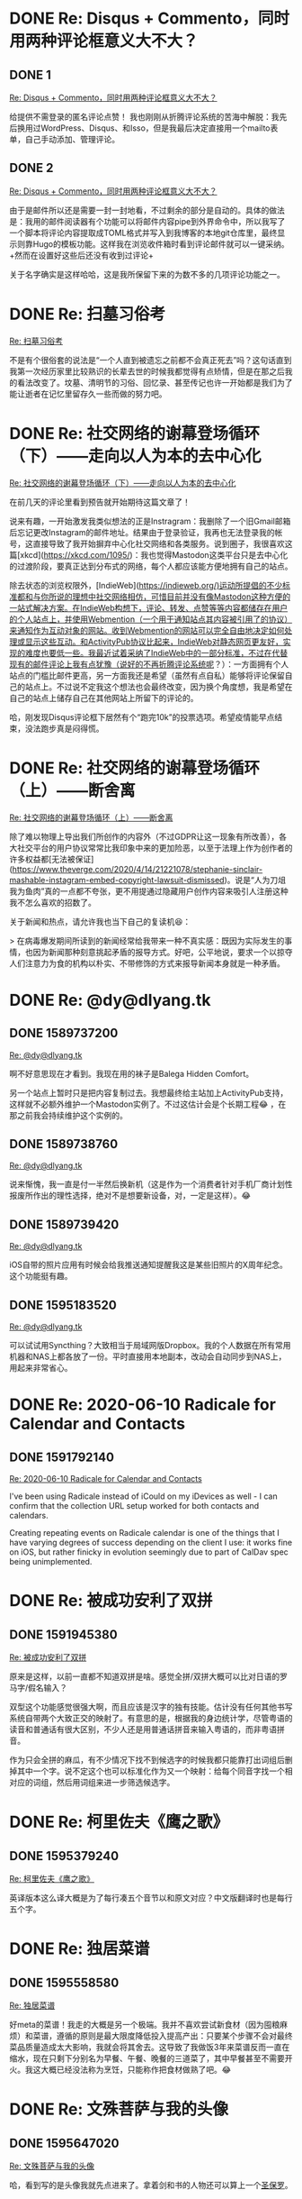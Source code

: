 #+HUGO_BASE_DIR: ../
#+HUGO_SECTION: hoots
#+OPTIONS: author:nil
#+STARTUP: fninline logdone

* DONE Re: Disqus + Commento，同时用两种评论框意义大不大？
** DONE 1
CLOSED: [2020-04-05 Sun 13:36]
:PROPERTIES:
:EXPORT_TITLE:
:EXPORT_FILE_NAME: 1586093760.zh.md
:END:

#+BEGIN_EXPORT html
<a class="u-in-reply-to" href="https://dlyang.me/two-comment-plugins-3/">Re: Disqus + Commento，同时用两种评论框意义大不大？</a>
#+END_EXPORT

给提供不需登录的匿名评论点赞！ 我也刚刚从折腾评论系统的苦海中解脱：我先后换用过WordPress、Disqus、和Isso，但是我最后决定直接用一个mailto表单，自己手动添加、管理评论。

** DONE 2
CLOSED: [2020-04-05 Sun 22:51]
:PROPERTIES:
:EXPORT_TITLE:
:EXPORT_FILE_NAME: 1586127060.zh.md
:END:

#+BEGIN_EXPORT html
<a class="u-in-reply-to" href="https://dlyang.me/two-comment-plugins-3/">Re: Disqus + Commento，同时用两种评论框意义大不大？</a>
#+END_EXPORT

由于是邮件所以还是需要一封一封地看，不过剩余的部分是自动的。具体的做法是：我用的邮件阅读器有个功能可以将邮件内容pipe到外界命令中，所以我写了一个脚本将评论内容提取成TOML格式并写入到我博客的本地git仓库里，最终显示则靠Hugo的模板功能。这样我在浏览收件箱时看到评论邮件就可以一键采纳。+然而在设置好这些后还没有收到过评论+

关于名字确实是这样哈哈，这是我所保留下来的为数不多的几项评论功能之一。

* DONE Re: 扫墓习俗考
CLOSED: [2020-04-11 Sat 07:08]
:PROPERTIES:
:EXPORT_TITLE:
:EXPORT_FILE_NAME: 1586588880.zh.md
:END:

#+BEGIN_EXPORT html
<a class="u-in-reply-to" href="https://dlyang.me/annual-memorial-tradition-in-my-hometown/">Re: 扫墓习俗考</a>
#+END_EXPORT

不是有个很俗套的说法是“一个人直到被遗忘之前都不会真正死去”吗？这句话直到我第一次经历家里比较熟识的长辈去世的时候我都觉得有点矫情，但是在那之后我的看法改变了。坟墓、清明节的习俗、回忆录、甚至传记也许一开始都是我们为了能让逝者在记忆里留存久一些而做的努力吧。

* DONE Re: 社交网络的谢幕登场循环（下）——走向以人为本的去中心化
CLOSED: [2020-05-02 Sat 23:58]
:PROPERTIES:
:EXPORT_TITLE:
:EXPORT_FILE_NAME: 1588463887.zh.md
:END:

#+BEGIN_EXPORT html
<a class="u-in-reply-to" href="https://dlyang.me/social-media-life-cycle-2-my-expectation-and-mastodon/">Re: 社交网络的谢幕登场循环（下）——走向以人为本的去中心化</a>
#+END_EXPORT

在前几天的评论里看到预告就开始期待这篇文章了！

说来有趣，一开始激发我类似想法的正是Instragram：我删除了一个旧Gmail邮箱后忘记更改Instagram的邮件地址。结果由于登录验证，我再也无法登录我的帐号，这直接导致了我开始摒弃中心化社交网络和各类服务。说到圈子，我很喜欢这篇[xkcd](https://xkcd.com/1095/)：我也觉得Mastodon这类平台只是去中心化的过渡阶段，要真正达到分布式的网络，每个人都应该能方便地拥有自己的站点。

除去状态的浏览权限外，[IndieWeb](https://indieweb.org/)运动所提倡的不少标准都和与你所说的理想中社交网络相仿，可惜目前并没有像Mastodon这种方便的一站式解决方案。在IndieWeb构想下，评论、转发、点赞等等内容都储存在用户的个人站点上，并使用Webmention（一个用于通知站点其内容被引用了的协议）来通知作为互动对象的网站。收到Webmention的网站可以完全自由地决定如何处理或显示这些互动。和ActivityPub协议比起来，IndieWeb对静态网页更友好，实现的难度也要低一些。我最近试着采纳了IndieWeb中的一部分标准，不过在代替现有的邮件评论上我有点犹豫（说好的不再折腾评论系统呢？）：一方面拥有个人站点的门槛比邮件更高，另一方面我还是希望（虽然有点自私）能够将评论保留自己的站点上。不过说不定我这个想法也会最终改变，因为换个角度想，我是希望在自己的站点上储存自己在其他网站上所留下的评论的。

哈，刚发现Disqus评论框下居然有个“跑完10k”的投票选项。希望疫情能早点结束，没法跑步真是闷得慌。

* DONE Re: 社交网络的谢幕登场循环（上）——断舍离
CLOSED: [2020-05-03 Sun 00:29]
:PROPERTIES:
:EXPORT_TITLE:
:EXPORT_FILE_NAME: 1588465740.zh.md
:END:

#+BEGIN_EXPORT html
<a class="u-in-reply-to" href="https://dlyang.me/social-media-life-cycle-1-afk/">Re: 社交网络的谢幕登场循环（上）——断舍离</a>
#+END_EXPORT

除了难以物理上导出我们所创作的内容外（不过GDPR让这一现象有所改善），各大社交平台的用户协议常常比我印象中来的更加险恶，以至于法理上作为创作者的许多权益都[无法被保证](https://www.theverge.com/2020/4/14/21221078/stephanie-sinclair-mashable-instagram-embed-copyright-lawsuit-dismissed)。说是“人为刀俎我为鱼肉”真的一点都不夸张，更不用提通过隐藏用户创作内容来吸引人注册这种我不怎么喜欢的招数了。

关于新闻和热点，请允许我也当下自己的复读机😆：

> 在病毒爆发期间所读到的新闻经常给我带来一种不真实感：既因为实际发生的事情，也因为新闻那种刻意挑起矛盾的报导方式。好吧，公平地说，要求一个以掠夺人们注意力为食的机构以朴实、不带修饰的方式来报导新闻本身就是一种矛盾。
* DONE Re: @dy@dlyang.tk
** DONE 1589737200
CLOSED: [2020-05-17 Sun 17:40]
:PROPERTIES:
:EXPORT_TITLE:
:EXPORT_FILE_NAME: 1589737200.zh.md
:END:

#+BEGIN_EXPORT html
<a class="u-in-reply-to" href="https://dlyang.tk/@dy/104078140055579507">Re: @dy@dlyang.tk</a>
#+END_EXPORT

啊不好意思现在才看到。我现在用的袜子是Balega Hidden Comfort。

另一个站点上暂时只是把内容复制过去。我想最终给主站加上ActivityPub支持，这样就不必额外维护一个Mastodon实例了。不过这估计会是个长期工程😂 ，在那之前我会持续维护这个实例的。

** DONE 1589738760
CLOSED: [2020-05-17 Sun 18:06]
:PROPERTIES:
:EXPORT_TITLE:
:EXPORT_FILE_NAME: 1589738760.zh.md
:END:

#+BEGIN_EXPORT html
<a class="u-in-reply-to" href="https://dlyang.tk/@dy/104179714562688717">Re: @dy@dlyang.tk</a>
#+END_EXPORT

说来惭愧，我一直是付一半然后换新机（这是作为一个消费者针对手机厂商计划性报废所作出的理性选择，绝对不是想要新设备，对，一定是这样）。😂

** DONE 1589739420
CLOSED: [2020-05-17 Sun 18:17]
:PROPERTIES:
:EXPORT_TITLE:
:EXPORT_FILE_NAME: 1589739420.zh.md
:END:

#+BEGIN_EXPORT html
<a class="u-in-reply-to" href="https://dlyang.tk/@dy/104168520998902363">Re: @dy@dlyang.tk</a>
#+END_EXPORT

iOS自带的照片应用有时候会给我推送通知提醒我这是某些旧照片的X周年纪念。这个功能挺有趣。

** DONE 1595183520
CLOSED: [2020-07-19 Sun 13:32]
:PROPERTIES:
:EXPORT_TITLE:
:EXPORT_FILE_NAME: 1595183520.zh.md
:END:

#+BEGIN_EXPORT html
<a class="u-in-reply-to" href="https://dlyang.tk/@dy/104541268749821753">Re: @dy@dlyang.tk</a>
#+END_EXPORT

可以试试用Syncthing？大致相当于局域网版Dropbox。我的个人数据在所有常用机器和NAS上都各放了一份。平时直接用本地副本，改动会自动同步到NAS上，用起来非常省心。

* DONE Re: 2020-06-10 Radicale for Calendar and Contacts
** DONE 1591792140
CLOSED: [2020-06-10 Wed 07:29]
:PROPERTIES:
:EXPORT_TITLE:
:EXPORT_FILE_NAME: 1591792140.en.md
:END:

#+BEGIN_EXPORT html
<a class="u-in-reply-to" href="https://alexschroeder.ch/wiki/2020-06-10_Radicale_for_Calendar_and_Contacts">Re: 2020-06-10 Radicale for Calendar and Contacts</a>
#+END_EXPORT

I've been using Radicale instead of iCould on my iDevices as well - I can confirm that the collection URL setup worked for both contacts and calendars.

Creating repeating events on Radicale calendar is one of the things that I have varying degrees of success depending on the client I use: it works fine on iOS, but rather finicky in evolution seemingly due to part of CalDav spec being unimplemented.
* DONE Re: 被成功安利了双拼
** DONE 1591945380
CLOSED: [2020-06-12 Fri 07:03]
:PROPERTIES:
:EXPORT_TITLE:
:EXPORT_FILE_NAME: 1591945380.zh.md
:END:

#+BEGIN_EXPORT html
<a class="u-in-reply-to" href="https://dlyang.me/shed-the-light-on-shuangpin/">Re: 被成功安利了双拼</a>
#+END_EXPORT

原来是这样，以前一直都不知道双拼是啥。感觉全拼/双拼大概可以比对日语的罗马字/假名输入？

双型这个功能感觉很强大啊，而且应该是汉字的独有技能。估计没有任何其他书写系统自带两个大致正交的映射了。有意思的是，根据我的身边统计学，尽管粤语的读音和普通话有很大区别，不少人还是用普通话拼音来输入粤语的，而非粤语拼音。

作为只会全拼的麻瓜，有不少情况下找不到候选字的时候我都只能靠打出词组后删掉其中一个字。说不定这个也可以标准化作为又一个映射：给每个同音字找一个相对应的词组，然后用词组来进一步筛选候选字。
* DONE Re: 柯里佐夫《鹰之歌》
** DONE 1595379240
CLOSED: [2020-07-21 Tue 19:54]
:PROPERTIES:
:EXPORT_TITLE:
:EXPORT_FILE_NAME: 1595379240.zh.md
:END:

#+BEGIN_EXPORT html
<a class="u-in-reply-to" href="https://yihui.org/cn/2019/09/koltsov-hawk/">Re: 柯里佐夫《鹰之歌》</a>
#+END_EXPORT

英译版本这么译大概是为了每行凑五个音节以和原文对应？中文版翻译时也是每行五个字。

* DONE Re: 独居菜谱
** DONE 1595558580
CLOSED: [2020-07-23 Thu 21:43]
:PROPERTIES:
:EXPORT_TITLE:
:EXPORT_FILE_NAME: 1595558580.zh.md
:END:

#+BEGIN_EXPORT html
<a class="u-in-reply-to" href="https://yufree.cn/cn/2020/07/22/single-cooking/">Re: 独居菜谱</a>
#+END_EXPORT

好meta的菜谱！我走的大概是另一个极端。我并不喜欢尝试新食材（因为囤粮麻烦）和菜谱，遵循的原则是最大限度降低投入提高产出：只要某个步骤不会对最终菜品质量造成太大影响，我就会将其舍去。这导致了我做饭3年来菜谱反而一直在缩水，现在只剩下分别名为早餐、午餐、晚餐的三道菜了，其中早餐甚至不需要开火。我这大概已经没法称为烹饪，只能称作把食材做熟了吧。😂

* DONE Re: 文殊菩萨与我的头像
** DONE 1595647020
CLOSED: [2020-07-24 Fri 22:17]
:PROPERTIES:
:EXPORT_TITLE:
:EXPORT_FILE_NAME: 1595647020.zh.md
:END:

#+BEGIN_EXPORT html
<a class="u-in-reply-to" href="https://yihui.org/cn/2020/02/manjushri/">Re: 文殊菩萨与我的头像</a>
#+END_EXPORT

哈，看到写的是头像我就先点进来了。拿着剑和书的人物还可以算上一个[[https://en.wikipedia.org/wiki/File:Attributed_to_Lucas_van_Leyden_001.jpg][圣保罗]]。
